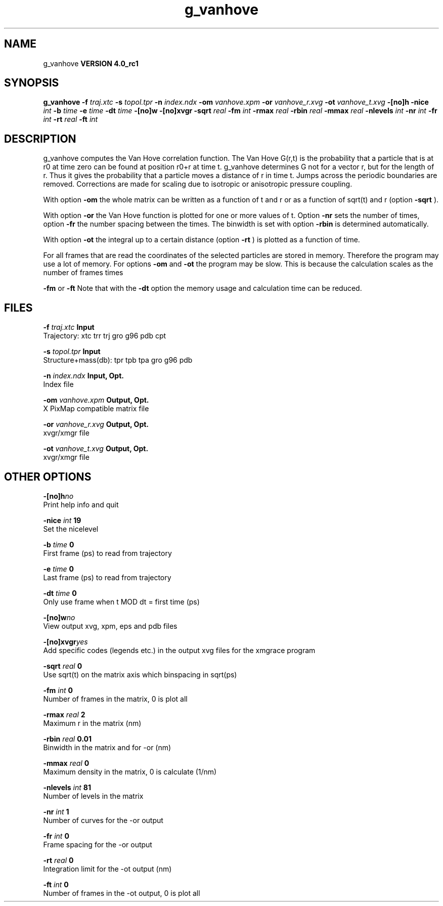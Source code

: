 .TH g_vanhove 1 "Mon 22 Sep 2008"
.SH NAME
g_vanhove
.B VERSION 4.0_rc1
.SH SYNOPSIS
\f3g_vanhove\fP
.BI "-f" " traj.xtc "
.BI "-s" " topol.tpr "
.BI "-n" " index.ndx "
.BI "-om" " vanhove.xpm "
.BI "-or" " vanhove_r.xvg "
.BI "-ot" " vanhove_t.xvg "
.BI "-[no]h" ""
.BI "-nice" " int "
.BI "-b" " time "
.BI "-e" " time "
.BI "-dt" " time "
.BI "-[no]w" ""
.BI "-[no]xvgr" ""
.BI "-sqrt" " real "
.BI "-fm" " int "
.BI "-rmax" " real "
.BI "-rbin" " real "
.BI "-mmax" " real "
.BI "-nlevels" " int "
.BI "-nr" " int "
.BI "-fr" " int "
.BI "-rt" " real "
.BI "-ft" " int "
.SH DESCRIPTION
g_vanhove computes the Van Hove correlation function.
The Van Hove G(r,t) is the probability that a particle that is at r0
at time zero can be found at position r0+r at time t.
g_vanhove determines G not for a vector r, but for the length of r.
Thus it gives the probability that a particle moves a distance of r
in time t.
Jumps across the periodic boundaries are removed.
Corrections are made for scaling due to isotropic
or anisotropic pressure coupling.



With option 
.B -om
the whole matrix can be written as a function
of t and r or as a function of sqrt(t) and r (option 
.B -sqrt
).



With option 
.B -or
the Van Hove function is plotted for one
or more values of t. Option 
.B -nr
sets the number of times,
option 
.B -fr
the number spacing between the times.
The binwidth is set with option 
.B -rbin
. The number of bins
is determined automatically.



With option 
.B -ot
the integral up to a certain distance
(option 
.B -rt
) is plotted as a function of time.



For all frames that are read the coordinates of the selected particles
are stored in memory. Therefore the program may use a lot of memory.
For options 
.B -om
and 
.B -ot
the program may be slow.
This is because the calculation scales as the number of frames times

.B -fm
or 
.B -ft
.
Note that with the 
.B -dt
option the memory usage and calculation
time can be reduced.
.SH FILES
.BI "-f" " traj.xtc" 
.B Input
 Trajectory: xtc trr trj gro g96 pdb cpt 

.BI "-s" " topol.tpr" 
.B Input
 Structure+mass(db): tpr tpb tpa gro g96 pdb 

.BI "-n" " index.ndx" 
.B Input, Opt.
 Index file 

.BI "-om" " vanhove.xpm" 
.B Output, Opt.
 X PixMap compatible matrix file 

.BI "-or" " vanhove_r.xvg" 
.B Output, Opt.
 xvgr/xmgr file 

.BI "-ot" " vanhove_t.xvg" 
.B Output, Opt.
 xvgr/xmgr file 

.SH OTHER OPTIONS
.BI "-[no]h"  "no    "
 Print help info and quit

.BI "-nice"  " int" " 19" 
 Set the nicelevel

.BI "-b"  " time" " 0     " 
 First frame (ps) to read from trajectory

.BI "-e"  " time" " 0     " 
 Last frame (ps) to read from trajectory

.BI "-dt"  " time" " 0     " 
 Only use frame when t MOD dt = first time (ps)

.BI "-[no]w"  "no    "
 View output xvg, xpm, eps and pdb files

.BI "-[no]xvgr"  "yes   "
 Add specific codes (legends etc.) in the output xvg files for the xmgrace program

.BI "-sqrt"  " real" " 0     " 
 Use sqrt(t) on the matrix axis which binspacing  in sqrt(ps)

.BI "-fm"  " int" " 0" 
 Number of frames in the matrix, 0 is plot all

.BI "-rmax"  " real" " 2     " 
 Maximum r in the matrix (nm)

.BI "-rbin"  " real" " 0.01  " 
 Binwidth in the matrix and for -or (nm)

.BI "-mmax"  " real" " 0     " 
 Maximum density in the matrix, 0 is calculate (1/nm)

.BI "-nlevels"  " int" " 81" 
 Number of levels in the matrix

.BI "-nr"  " int" " 1" 
 Number of curves for the -or output

.BI "-fr"  " int" " 0" 
 Frame spacing for the -or output

.BI "-rt"  " real" " 0     " 
 Integration limit for the -ot output (nm)

.BI "-ft"  " int" " 0" 
 Number of frames in the -ot output, 0 is plot all

